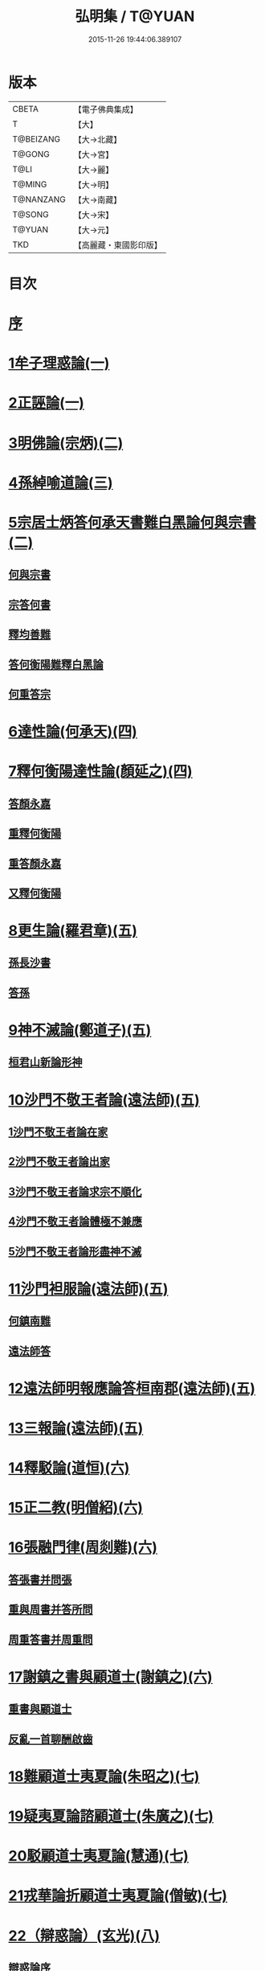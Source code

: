 #+TITLE: 弘明集 / T@YUAN
#+DATE: 2015-11-26 19:44:06.389107
* 版本
 |     CBETA|【電子佛典集成】|
 |         T|【大】     |
 | T@BEIZANG|【大→北藏】  |
 |    T@GONG|【大→宮】   |
 |      T@LI|【大→麗】   |
 |    T@MING|【大→明】   |
 | T@NANZANG|【大→南藏】  |
 |    T@SONG|【大→宋】   |
 |    T@YUAN|【大→元】   |
 |       TKD|【高麗藏・東國影印版】|

* 目次
* [[file:KR6r0137_001.txt::001-0001a6][序]]
* [[file:KR6r0137_001.txt::001-0001a28][1牟子理惑論(一)]]
* [[file:KR6r0137_001.txt::0007a23][2正誣論(一)]]
* [[file:KR6r0137_002.txt::002-0009b5][3明佛論(宗炳)(二)]]
* [[file:KR6r0137_003.txt::003-0016b7][4孫綽喻道論(三)]]
* [[file:KR6r0137_003.txt::0017c26][5宗居士炳答何承天書難白黑論何與宗書(二)]]
** [[file:KR6r0137_003.txt::0017c27][何與宗書]]
** [[file:KR6r0137_003.txt::0018a6][宗答何書]]
** [[file:KR6r0137_003.txt::0019a9][釋均善難]]
** [[file:KR6r0137_003.txt::0020b2][答何衡陽難釋白黑論]]
** [[file:KR6r0137_003.txt::0021b29][何重答宗]]
* [[file:KR6r0137_004.txt::004-0021c18][6達性論(何承天)(四)]]
* [[file:KR6r0137_004.txt::0022a15][7釋何衡陽達性論(顏延之)(四)]]
** [[file:KR6r0137_004.txt::0022b23][答顏永嘉]]
** [[file:KR6r0137_004.txt::0023a5][重釋何衡陽]]
** [[file:KR6r0137_004.txt::0023c11][重答顏永嘉]]
** [[file:KR6r0137_004.txt::0024c7][又釋何衡陽]]
* [[file:KR6r0137_005.txt::005-0027b13][8更生論(羅君章)(五)]]
** [[file:KR6r0137_005.txt::0027c9][孫長沙書]]
** [[file:KR6r0137_005.txt::0027c19][答孫]]
* [[file:KR6r0137_005.txt::0027c28][9神不滅論(鄭道子)(五)]]
** [[file:KR6r0137_005.txt::0029a17][桓君山新論形神]]
* [[file:KR6r0137_005.txt::0029c19][10沙門不敬王者論(遠法師)(五)]]
** [[file:KR6r0137_005.txt::0030a10][1沙門不敬王者論在家]]
** [[file:KR6r0137_005.txt::0030b5][2沙門不敬王者論出家]]
** [[file:KR6r0137_005.txt::0030b24][3沙門不敬王者論求宗不順化]]
** [[file:KR6r0137_005.txt::0030c24][4沙門不敬王者論體極不兼應]]
** [[file:KR6r0137_005.txt::0031b10][5沙門不敬王者論形盡神不滅]]
* [[file:KR6r0137_005.txt::0032b12][11沙門袒服論(遠法師)(五)]]
** [[file:KR6r0137_005.txt::0032c14][何鎮南難]]
** [[file:KR6r0137_005.txt::0032c27][遠法師答]]
* [[file:KR6r0137_005.txt::0033b9][12遠法師明報應論答桓南郡(遠法師)(五)]]
* [[file:KR6r0137_005.txt::0034b3][13三報論(遠法師)(五)]]
* [[file:KR6r0137_006.txt::006-0035a8][14釋駁論(道恒)(六)]]
* [[file:KR6r0137_006.txt::0037b12][15正二教(明僧紹)(六)]]
* [[file:KR6r0137_006.txt::0038c9][16張融門律(周剡難)(六)]]
** [[file:KR6r0137_006.txt::0038c28][答張書并問張]]
** [[file:KR6r0137_006.txt::0039b15][重與周書并答所問]]
** [[file:KR6r0137_006.txt::0040b16][周重答書并周重問]]
* [[file:KR6r0137_006.txt::0041b28][17謝鎮之書與顧道士(謝鎮之)(六)]]
** [[file:KR6r0137_006.txt::0042b8][重書與顧道士]]
** [[file:KR6r0137_006.txt::0042c26][反亂一首聊酬啟齒]]
* [[file:KR6r0137_007.txt::007-0043a13][18難顧道士夷夏論(朱昭之)(七)]]
* [[file:KR6r0137_007.txt::0044b2][19疑夷夏論諮顧道士(朱廣之)(七)]]
* [[file:KR6r0137_007.txt::0045b26][20駁顧道士夷夏論(慧通)(七)]]
* [[file:KR6r0137_007.txt::0047a9][21戎華論折顧道士夷夏論(僧敏)(七)]]
* [[file:KR6r0137_008.txt::008-0048a11][22（辯惑論）(玄光)(八)]]
** [[file:KR6r0137_008.txt::008-0048a11][辯惑論序]]
** [[file:KR6r0137_008.txt::008-0048a24][禁經上價是一逆]]
** [[file:KR6r0137_008.txt::0048b9][妄稱真道是二逆]]
** [[file:KR6r0137_008.txt::0048b23][合氣釋罪是其三逆]]
** [[file:KR6r0137_008.txt::0048c7][俠道作亂是其四逆]]
** [[file:KR6r0137_008.txt::0048c16][章書伐德是其五逆]]
** [[file:KR6r0137_008.txt::0048c26][1畏鬼帶符非法之極]]
** [[file:KR6r0137_008.txt::0049a7][2制民課輸欺巧之極]]
** [[file:KR6r0137_008.txt::0049a15][3解厨墓門不仁之極]]
** [[file:KR6r0137_008.txt::0049b3][4度厄苦生虛妄之極]]
** [[file:KR6r0137_008.txt::0049b12][5夢中作罪頑癡之極]]
** [[file:KR6r0137_008.txt::0049b21][6輕作寒暑兇佞之極]]
* [[file:KR6r0137_008.txt::0049c3][23滅惑論(劉勰)(八)]]
* [[file:KR6r0137_008.txt::0051c11][24答道士假稱張融三破論(僧順)(八)]]
* [[file:KR6r0137_009.txt::009-0054a8][25大梁皇帝立神明成佛義記(九)]]
* [[file:KR6r0137_009.txt::0054c21][難神滅論序]]
* [[file:KR6r0137_009.txt::0055a9][26神滅論(蕭琛)(九)]]
* [[file:KR6r0137_009.txt::0058a14][27難范中書神滅論(曹思文)(九)]]
** [[file:KR6r0137_009.txt::0058b28][答曹錄事難神滅論]]
** [[file:KR6r0137_009.txt::0059c2][重難范中書神滅論]]
* [[file:KR6r0137_010.txt::010-0060b7][28大梁皇帝勅答臣下神滅論(一○)]]
* [[file:KR6r0137_010.txt::010-0060b21][29莊嚴寺法雲法師與公王朝貴書并公王朝貴答(法雲)(一○)]]
** [[file:KR6r0137_010.txt::010-0060b21][莊嚴寺法雲法師與公王朝貴書]]
** [[file:KR6r0137_010.txt::010-0060b29][臨川王答]]
** [[file:KR6r0137_010.txt::0060c5][建安王答]]
** [[file:KR6r0137_010.txt::0060c9][長沙王答]]
** [[file:KR6r0137_010.txt::0060c13][尚書令沈約答]]
** [[file:KR6r0137_010.txt::0060c20][光祿領太子右率范岫答]]
** [[file:KR6r0137_010.txt::0061a1][丹陽尹王瑩答]]
** [[file:KR6r0137_010.txt::0061a6][中書令王志答]]
** [[file:KR6r0137_010.txt::0061a14][右僕射袁昂答]]
** [[file:KR6r0137_010.txt::0061a26][衛尉卿蕭禺答]]
** [[file:KR6r0137_010.txt::0061b4][吏部尚書徐勉答]]
** [[file:KR6r0137_010.txt::0061b10][太子中庶陸果答]]
** [[file:KR6r0137_010.txt::0061b22][散騎常侍蕭琛答]]
** [[file:KR6r0137_010.txt::0061c2][二王常侍彬緘答]]
** [[file:KR6r0137_010.txt::0061c8][太子中舍陸煦答]]
** [[file:KR6r0137_010.txt::0061c16][黃門郎徐緄答]]
** [[file:KR6r0137_010.txt::0062a3][侍中王暕答]]
** [[file:KR6r0137_010.txt::0062a11][侍中柳惲答]]
** [[file:KR6r0137_010.txt::0062a20][常侍柳憕答]]
** [[file:KR6r0137_010.txt::0062a29][太子詹事王茂答]]
** [[file:KR6r0137_010.txt::0062b12][太常卿庾詠答]]
** [[file:KR6r0137_010.txt::0062b24][豫章王行事蕭昂答]]
** [[file:KR6r0137_010.txt::0062c2][太中大夫庾曇隆答]]
** [[file:KR6r0137_010.txt::0062c11][太子洗馬蕭靡答]]
** [[file:KR6r0137_010.txt::0062c18][御史中烝王僧孺答]]
** [[file:KR6r0137_010.txt::0063a2][黃門侍郎王揖答]]
** [[file:KR6r0137_010.txt::0063a14][吏部郎王泰答]]
** [[file:KR6r0137_010.txt::0063a20][侍中蔡樽答]]
** [[file:KR6r0137_010.txt::0063a26][建康令王仲欣答]]
** [[file:KR6r0137_010.txt::0063b6][建安王外兵參軍沈績答]]
** [[file:KR6r0137_010.txt::0063b25][祠部郎司馬筠答]]
** [[file:KR6r0137_010.txt::0063c10][豫章王功曹參軍沈緄答]]
** [[file:KR6r0137_010.txt::0064a1][建安王功曹王緝答]]
** [[file:KR6r0137_010.txt::0064a9][右衛將軍韋叡答]]
** [[file:KR6r0137_010.txt::0064a19][廷尉卿謝綽答]]
** [[file:KR6r0137_010.txt::0064b2][司徒祭酒范孝才答]]
** [[file:KR6r0137_010.txt::0064b11][常侍王琳答]]
** [[file:KR6r0137_010.txt::0064b18][庫部郎何炟答]]
** [[file:KR6r0137_010.txt::0064b28][豫章王主簿王筠答]]
** [[file:KR6r0137_010.txt::0064c10][倉部郎孫挹答]]
** [[file:KR6r0137_010.txt::0064c23][丹陽亟蕭┰素答]]
** [[file:KR6r0137_010.txt::0065a24][中書郎伏⃝答]]
** [[file:KR6r0137_010.txt::0065b4][五經博士賀瑒答]]
** [[file:KR6r0137_010.txt::0065b14][太子中舍人劉洽答]]
** [[file:KR6r0137_010.txt::0065b23][五經博士嚴植之答]]
** [[file:KR6r0137_010.txt::0065c5][東宮舍人曹思文答]]
** [[file:KR6r0137_010.txt::0065c12][祕書丞謝舉答]]
** [[file:KR6r0137_010.txt::0065c24][司農卿馬元和答]]
** [[file:KR6r0137_010.txt::0066a17][公論郎王靖答]]
** [[file:KR6r0137_010.txt::0066b4][散騎侍郎陸任太子中舍陸倕答]]
** [[file:KR6r0137_010.txt::0066b15][領軍司馬王僧恕答]]
** [[file:KR6r0137_010.txt::0066c10][五經博士明山賓答]]
** [[file:KR6r0137_010.txt::0067a8][通直郎庾黔婁答]]
** [[file:KR6r0137_010.txt::0067b12][太子家令殷鈞答]]
** [[file:KR6r0137_010.txt::0067b24][祕書郎張緬答]]
** [[file:KR6r0137_010.txt::0067c10][五經博士陸璉答]]
** [[file:KR6r0137_010.txt::0067c23][楊州別駕張翻答]]
** [[file:KR6r0137_010.txt::0068a9][太子左率王珍國答]]
** [[file:KR6r0137_010.txt::0068a16][領軍將軍曹景宗答]]
** [[file:KR6r0137_010.txt::0068a23][光祿勳顏繕答]]
** [[file:KR6r0137_010.txt::0068b8][五經博士沈宏答]]
** [[file:KR6r0137_010.txt::0068b23][建康平司馬褧答]]
** [[file:KR6r0137_010.txt::0068c11][左承丘仲孚答]]
* [[file:KR6r0137_011.txt::011-0069a14][30何令尚之答宋文皇帝讚揚佛教事(一一)]]
* [[file:KR6r0137_011.txt::0070a26][31高明二法師答李交州淼難佛不見形事(一一)]]
* [[file:KR6r0137_011.txt::0072a20][32文宣王書與中丞孔稚珪釋疑惑(一一)]]
** [[file:KR6r0137_011.txt::0073a10][孔稚珪書并答]]
* [[file:KR6r0137_011.txt::0073c6][33道恒道標二法師答偽秦主姚略勸罷道書(一一)]]
** [[file:KR6r0137_011.txt::0073c8][姚主書與恒標二公]]
* [[file:KR6r0137_011.txt::0074b5][34僧䂮僧遷鳩摩耆婆三法師答姚主書停恒標奏(一一)]]
** [[file:KR6r0137_011.txt::0074b7][姚主與鳩摩耆婆書]]
** [[file:KR6r0137_011.txt::0074b16][姚主與僧遷等書]]
** [[file:KR6r0137_011.txt::0074c2][僧䂮僧遷法服法支鳩摩耆婆等求止恒標罷道奏]]
* [[file:KR6r0137_011.txt::0075a6][35廬山慧遠法師答桓玄勸罷道書(一一)]]
** [[file:KR6r0137_011.txt::0075a8][桓玄書桓玄書¶]]
** [[file:KR6r0137_011.txt::0075a18][遠法師答]]
* [[file:KR6r0137_011.txt::0075b13][36僧巖法師辭青州刺史劉善明舉其秀才書(一一)]]
** [[file:KR6r0137_011.txt::0075b23][答僧巖道人]]
** [[file:KR6r0137_011.txt::0075c9][僧巖重答]]
** [[file:KR6r0137_011.txt::0075c21][重答]]
** [[file:KR6r0137_011.txt::0076a8][僧巖重書]]
** [[file:KR6r0137_011.txt::0076a22][重答]]
* [[file:KR6r0137_012.txt::012-0076b29][僧佑序]]
* [[file:KR6r0137_012.txt::0076c11][37與釋道安書(習鑿齒)(一二)]]
* [[file:KR6r0137_012.txt::0077a13][38譙王書論孔釋(一二)]]
** [[file:KR6r0137_012.txt::0077a22][張新安答]]
* [[file:KR6r0137_012.txt::0077b8][39與禪師書論踞食(鄭道子)(一二)]]
* [[file:KR6r0137_012.txt::0077c1][40與王司徒諸人書論道人踞食(范伯倫)(一二)]]
* [[file:KR6r0137_012.txt::0078a5][41釋慧義答范伯倫書(一二)]]
** [[file:KR6r0137_012.txt::0078b3][答義公]]
* [[file:KR6r0137_012.txt::0078b18][42范伯倫與生觀二法師書(一二)]]
* [[file:KR6r0137_012.txt::0078c3][43論據食表(一二)]]
** [[file:KR6r0137_012.txt::0079a20][重表]]
* [[file:KR6r0137_012.txt::0079b12][44尚書令何充奏沙門不應盡敬(一二)]]
** [[file:KR6r0137_012.txt::0079c18][尚書令何充及褚翌諸葛恢馮懷謝廣等重表]]
** [[file:KR6r0137_012.txt::0080a12][成帝重詔]]
** [[file:KR6r0137_012.txt::0080a26][尚書令何充僕射褚翌等三奏不應敬事]]
* [[file:KR6r0137_012.txt::0080b11][45桓玄與八座書論道人敬事(一二)]]
** [[file:KR6r0137_012.txt::0080b27][八座答]]
* [[file:KR6r0137_012.txt::0080c15][46桓玄與王令書論道人應敬王事(一二)]]
** [[file:KR6r0137_012.txt::0080c19][王令答桓書]]
** [[file:KR6r0137_012.txt::0081a16][桓難]]
** [[file:KR6r0137_012.txt::0081b22][公重答]]
** [[file:KR6r0137_012.txt::0082a24][桓重難]]
** [[file:KR6r0137_012.txt::0082b29][公重答]]
** [[file:KR6r0137_012.txt::0083a20][桓重書]]
** [[file:KR6r0137_012.txt::0083a29][重難]]
** [[file:KR6r0137_012.txt::0083b17][公重答]]
* [[file:KR6r0137_012.txt::0083b29][47廬山慧遠法師答桓玄書沙門不應敬王者書并桓玄書(一二)]]
** [[file:KR6r0137_012.txt::0083c2][桓玄書與遠法師]]
** [[file:KR6r0137_012.txt::0083c10][遠法師答]]
** [[file:KR6r0137_012.txt::0084b7][桓太尉答]]
* [[file:KR6r0137_012.txt::0084b25][48桓楚許道人不致禮詔(一二)]]
* [[file:KR6r0137_012.txt::0085a12][49廬山慧遠法師與桓玄論料簡沙門書(一二)]]
** [[file:KR6r0137_012.txt::0085a14][桓玄輔政欲沙汰眾僧與僚屬教]]
** [[file:KR6r0137_012.txt::0085a29][遠法師與桓太尉論料簡沙門書]]
* [[file:KR6r0137_012.txt::0085c6][50支道林法師與桓玄論州符求沙門名籍書(一二)]]
* [[file:KR6r0137_012.txt::0085c26][51天保寺釋道盛啟齊武皇帝論檢試僧事(一二)]]
* [[file:KR6r0137_013.txt::013-0086a23][52奉法要(郗嘉賓)(一三)]]
* [[file:KR6r0137_013.txt::0089b3][53庭誥二章(顏延之)(一三)]]
* [[file:KR6r0137_013.txt::0089b27][54日燭(王該)(一三)]]
* [[file:KR6r0137_014.txt::014-0091b15][55竺道爽撽太山文(一四)]]
* [[file:KR6r0137_014.txt::0092b14][56檄魔文(釋智靜)(一四)]]
* [[file:KR6r0137_014.txt::0093c6][57破魔露布文(釋寶林)(一四)]]
* [[file:KR6r0137_014.txt::0095a2][弘明論後序]]
* 卷
** [[file:KR6r0137_001.txt][弘明集 1]]
** [[file:KR6r0137_002.txt][弘明集 2]]
** [[file:KR6r0137_003.txt][弘明集 3]]
** [[file:KR6r0137_004.txt][弘明集 4]]
** [[file:KR6r0137_005.txt][弘明集 5]]
** [[file:KR6r0137_006.txt][弘明集 6]]
** [[file:KR6r0137_007.txt][弘明集 7]]
** [[file:KR6r0137_008.txt][弘明集 8]]
** [[file:KR6r0137_009.txt][弘明集 9]]
** [[file:KR6r0137_010.txt][弘明集 10]]
** [[file:KR6r0137_011.txt][弘明集 11]]
** [[file:KR6r0137_012.txt][弘明集 12]]
** [[file:KR6r0137_013.txt][弘明集 13]]
** [[file:KR6r0137_014.txt][弘明集 14]]

